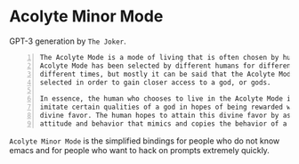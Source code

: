 * Acolyte Minor Mode
GPT-3 generation by =The Joker=.

#+BEGIN_SRC text -n :async :results verbatim code
  The Acolyte Mode is a mode of living that is often chosen by humans. The
  Acolyte Mode has been selected by different humans for different reasons at
  different times, but mostly it can be said that the Acolyte Mode has been
  selected in order to gain closer access to a god, or gods.
  
  In essence, the human who chooses to live in the Acolyte Mode is attempting to
  imitate certain qualities of a god in hopes of being rewarded with some sort of
  divine favor. The human hopes to attain this divine favor by assuming an
  attitude and behavior that mimics and copies the behavior of a god.
#+END_SRC

=Acolyte Minor Mode= is the simplified
bindings for people who do not know emacs and
for people who want to hack on prompts
extremely quickly.